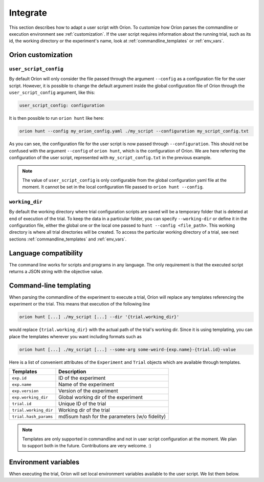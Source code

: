 *********
Integrate
*********

This section describes how to adapt a user script with Oríon.
To customize how Oríon parses the commandline or execution environment see :ref:`customization`.
If the user script requires information about the running trial, such as its id,
the working directory or the experiment's name, look at :ref:`commandline_templates` or
:ref:`env_vars`.

.. _customization:

Orion customization
===================

``user_script_config``
----------------------

By default Oríon will only consider the file passed through the argument ``--config`` as a
configuration file for the user script. However, it is possible to change the default argument
inside the global configuration file of Oríon through the ``user_script_config`` argument, like
this:

.. code-block:: yaml

    user_script_config: configuration

It is then possible to run ``orion hunt`` like here:

.. code-block:: console

   orion hunt --config my_orion_config.yaml ./my_script --configuration my_script_config.txt

As you can see, the configuration file for the user script is now passed through
``--configuration``.
This should not be confused with the argument ``--config`` of ``orion hunt``,
which is the configuration of Oríon. We are here referring the configuration of the user script,
represented with ``my_script_config.txt`` in the previous example.

.. note::

   The value of ``user_script_config`` is only configurable from the global configuration yaml file
   at the moment. It cannot be set in the local configuration file passed to
   ``orion hunt --config``.

``working_dir``
---------------

By default the working directory where trial configuration scripts are saved will be a temporary
folder that is deleted at end of execution of the trial. To keep the data in a particular folder,
you can specify ``--working-dir`` or define it in the configuration file, either the global one or
the local one passed to
``hunt --config <file_path>``. This working directory is where all trial directories will be
created. To access the particular working directory of a trial, see next sections
:ref:`commandline_templates` and :ref:`env_vars`.

.. _language_compatibility:

Language compatibility
======================
The command line works for scripts and programs in any language.
The only requirement is that the executed script returns a JSON string with the objective value.

.. _commandline_templates:

Command-line templating
=======================

When parsing the commandline of the experiment to execute a trial, Oríon will replace any
templates referencing the experiment or the trial. This means that execution of the following line

.. code-block:: console

   orion hunt [...] ./my_script [...] --dir '{trial.working_dir}'


would replace ``{trial.working_dir}`` with the actual path of the trial's working dir. Since it is
using templating, you can place the templates wherever you want including formats such as

.. code-block:: console

   orion hunt [...] ./my_script [...] --some-arg some-weird-{exp.name}-{trial.id}-value


Here is a list of convenient attributes of the ``Experiment`` and ``Trial`` objects which
are available through templates.

========================== ====================================
Templates                  Description
========================== ====================================
``exp.id``                 ID of the experiment

``exp.name``               Name of the experiment

``exp.version``            Version of the experiment

``exp.working_dir``        Global working dir of the experiment

``trial.id``               Unique ID of the trial

``trial.working_dir``      Working dir of the trial

``trial.hash_params``      md5sum hash for the parameters (w/o fidelity)

========================== ====================================

.. note::

   Templates are only supported in commandline and not in user script configuration
   at the moment.  We plan to support both in the future. Contributions are very welcome. :)

.. _env_vars:

Environment variables
=====================

When executing the trial, Oríon will set local environment variables available to the user script.
We list them below.

.. envvar:: ORION_EXPERIMENT_ID

   Current experiment that is being ran.

.. envvar::  ORION_EXPERIMENT_NAME

   Name of the experiment the worker is currently working on.

.. envvar::  ORION_EXPERIMENT_VERSION

   Version of the experiment the worker is currently working on.

.. envvar:: ORION_TRIAL_ID

   Current trial id that is currently being executed in this process.

.. envvar:: ORION_WORKING_DIRECTORY

   Trial's current working directory.

.. envvar:: ORION_RESULTS_PATH

   Trial's results file that is read by the legacy protocol to get the results of the trial
   after a successful run.
